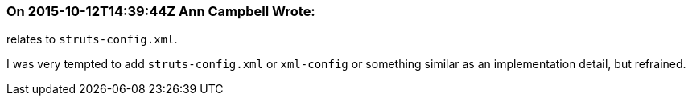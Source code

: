 === On 2015-10-12T14:39:44Z Ann Campbell Wrote:
relates to ``++struts-config.xml++``.

I was very tempted to add ``++struts-config.xml++`` or ``++xml-config++`` or something similar as an implementation detail, but refrained.

